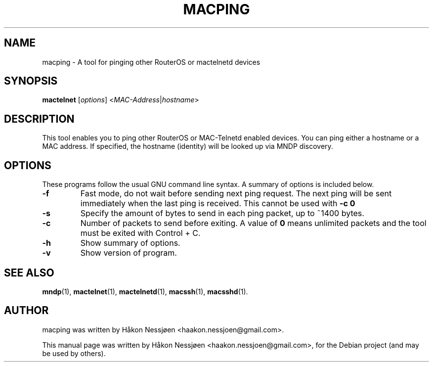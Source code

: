 .TH MACPING 1 "February 27, 2011"
.SH NAME
macping \- A tool for pinging other RouterOS or mactelnetd devices
.SH SYNOPSIS
.B mactelnet
.RI [ options ] " " < MAC-Address | hostname >
.SH DESCRIPTION
This tool enables you to ping other RouterOS or MAC-Telnetd enabled
devices. You can ping either a hostname or a MAC address.
If specified, the hostname (identity) will be looked up via MNDP discovery.
.SH OPTIONS
These programs follow the usual GNU command line syntax.
A summary of options is included below.
.TP
.B \-f
Fast mode, do not wait before sending next ping request. The next ping will be sent immediately when the last ping is received. This cannot be used with
.B -c 0
\.
.TP
.B \-s
Specify the amount of bytes to send in each ping packet, up to ~1400 bytes.
.TP
.B \-c
Number of packets to send before exiting. A value of 
.B 0
means unlimited packets and the tool must be exited with Control + C.
.TP
.B \-h
Show summary of options.
.TP
.B \-v
Show version of program.
.SH SEE ALSO
.BR mndp (1),
.BR mactelnet (1),
.BR mactelnetd (1),
.BR macssh (1),
.BR macsshd (1).
.SH AUTHOR
macping was written by Håkon Nessjøen <haakon.nessjoen@gmail.com>.
.PP
This manual page was written by Håkon Nessjøen <haakon.nessjoen@gmail.com>,
for the Debian project (and may be used by others).
